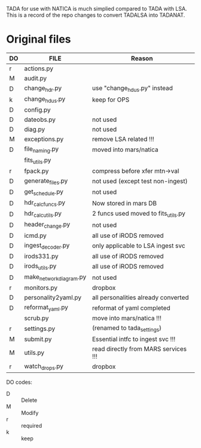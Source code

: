 TADA for use with NATICA is much simplied compared to TADA with LSA.
This is a record of the repo changes to convert TADALSA into TADANAT.  


* Original files

| DO | FILE                    | Reason                               |
|----+-------------------------+--------------------------------------|
| r  | actions.py              |                                      |
| M  | audit.py                |                                      |
| D  | change_hdr.py           | use "change_hdus.py" instead         |
| k  | change_hdus.py          | keep for OPS                         |
| D  | config.py               |                                      |
| D  | dateobs.py              | not used                             |
| D  | diag.py                 | not used                             |
| M  | exceptions.py           | remove LSA related !!!               |
| D  | file_naming.py          | moved into mars/natica               |
|    | fits_utils.py           |                                      |
| r  | fpack.py                | compress before xfer mtn->val        |
| D  | generate_files.py       | not used (except test non-ingest)    |
| D  | get_schedule.py         | not used                             |
| D  | hdr_calc_funcs.py       | Now stored in mars DB                |
| D  | hdr_calc_utils.py       | 2 funcs used moved to fits_utils.py  |
| D  | header_change.py        | not used                             |
| D  | icmd.py                 | all use of iRODS removed             |
| D  | ingest_decoder.py       | only applicable to LSA ingest svc    |
| D  | irods331.py             | all use of iRODS removed             |
| D  | irods_utils.py          | all use of iRODS removed             |
| D  | make_network_diagram.py | not used                             |
| r  | monitors.py             | dropbox                              |
| D  | personality2yaml.py     | all personalities already converted  |
| D  | reformat_yaml.py        | reformat of yaml completed           |
|    | scrub.py                | move into mars/natica !!!            |
| r  | settings.py             | (renamed to tada_settings)           |
| M  | submit.py               | Essential intfc to ingest svc !!!    |
| M  | utils.py                | read directly from MARS services !!! |
| r  | watch_drops.py          | dropbox                              |
|----+-------------------------+--------------------------------------|



DO codes:
- D :: Delete
- M :: Modify
- r :: required
- k :: keep

